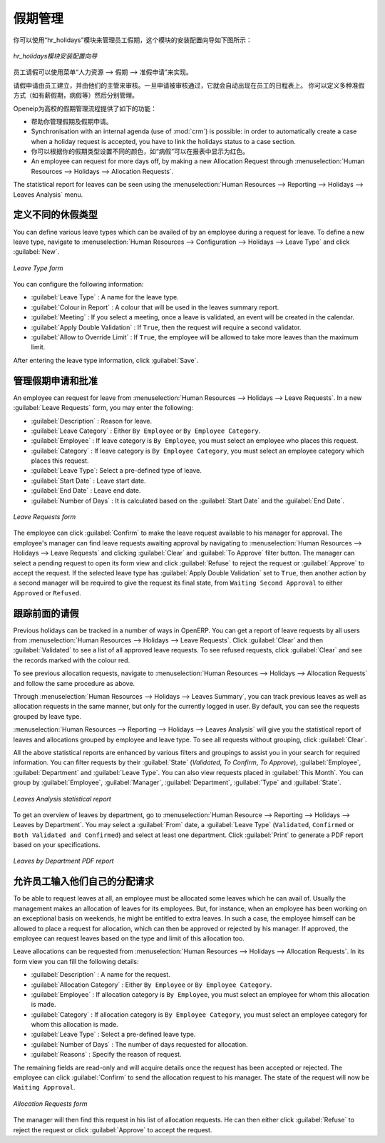 .. i18n: .. index::
.. i18n:    single: Human Resources; holidays
.. i18n: ..
..

.. index::
   single: Human Resources; holidays
..

.. i18n: Holiday Management
.. i18n: ==================
..

假期管理
==================

.. i18n: You can manage leaves taken by employees using the :mod:`hr_holidays`
.. i18n: module. The configuration wizard to install this module is shown below:
..

你可以使用“hr_holidays”模块来管理员工假期，这个模块的安装配置向导如下图所示：

.. i18n: .. figure::  images/config_wiz_holidays.png
.. i18n:    :scale: 75
.. i18n:    :align: center
.. i18n: 
.. i18n:    *Configuration wizard to install hr_holidays module*
..

.. figure::  images/config_wiz_holidays.png
   :scale: 75
   :align: center

   *hr_holidays模块安装配置向导*

.. i18n: Using the menu :menuselection:`Human Resources --> Holidays --> Leave Requests` an employee can request a leave.
..

员工请假可以使用菜单“人力资源 --> 假期 --> 准假申请”来实现。

.. i18n: Leaves requests can be recorded by employees and validated by their managers.
.. i18n: Once a leave request is validated, it appears automatically in the agenda of the employee.
.. i18n: You can define several allocation types (paid holidays, sickness, etc.) and manage allocations
.. i18n: per type.
..

请假申请由员工建立，并由他们的主管来审核。一旦申请被审核通过，它就会自动出现在员工的日程表上。
你可以定义多种准假方式（如有薪假期，病假等）然后分别管理。

.. i18n: OpenERP can provide the following features for efficient holiday management process:
..

Openeip为高校的假期管理流程提供了如下的功能：

.. i18n: * It helps you to manage leaves and leave requests.
.. i18n: * Synchronisation with an internal agenda (use of :mod:`crm`) is possible:
.. i18n:   in order to automatically create a case when a holiday request is accepted,
.. i18n:   you have to link the holidays status to a case section.
.. i18n: * You can set up colour preferences according to your leave type, for example, `Sick Leave` should be red in reports.
.. i18n: * An employee can request for more days off, by making a new Allocation Request through :menuselection:`Human Resources --> Holidays --> Allocation Requests`.
..

* 帮助你管理假期及假期申请。
* Synchronisation with an internal agenda (use of :mod:`crm`) is possible:
  in order to automatically create a case when a holiday request is accepted,
  you have to link the holidays status to a case section.
* 你可以根据你的假期类型设置不同的颜色，如“病假”可以在报表中显示为红色。
* An employee can request for more days off, by making a new Allocation Request through :menuselection:`Human Resources --> Holidays --> Allocation Requests`.

.. i18n: The statistical report for leaves can be seen using the
.. i18n: :menuselection:`Human Resources --> Reporting --> Holidays --> Leaves Analysis` menu.
..

The statistical report for leaves can be seen using the
:menuselection:`Human Resources --> Reporting --> Holidays --> Leaves Analysis` menu.

.. i18n: .. index::
.. i18n:    single: holidays; leave types
..

.. index::
   single: holidays; leave types

.. i18n: Define different leave types
.. i18n: ----------------------------
..

定义不同的休假类型
----------------------------

.. i18n: You can define various leave types which can be availed of by an employee during a request for leave. To define a new leave type, navigate to :menuselection:`Human Resources --> Configuration --> Holidays --> Leave Type` and click :guilabel:`New`.
..

You can define various leave types which can be availed of by an employee during a request for leave. To define a new leave type, navigate to :menuselection:`Human Resources --> Configuration --> Holidays --> Leave Type` and click :guilabel:`New`.

.. i18n: .. figure::  images/holidays_leave_type.png
.. i18n:    :scale: 80
.. i18n:    :align: center
.. i18n: 
.. i18n:    *Leave Type form*
..

.. figure::  images/holidays_leave_type.png
   :scale: 80
   :align: center

   *Leave Type form*

.. i18n: You can configure the following information:
..

You can configure the following information:

.. i18n: * :guilabel:`Leave Type` : A name for the leave type.
.. i18n: * :guilabel:`Colour in Report` : A colour that will be used in the leaves summary report.
.. i18n: * :guilabel:`Meeting` : If you select a meeting, once a leave is validated, an event will be created in the calendar.
.. i18n: * :guilabel:`Apply Double Validation` : If ``True``, then the request will require a second validator.
.. i18n: * :guilabel:`Allow to Override Limit` : If ``True``, the employee will be allowed to take more leaves than the maximum limit.
..

* :guilabel:`Leave Type` : A name for the leave type.
* :guilabel:`Colour in Report` : A colour that will be used in the leaves summary report.
* :guilabel:`Meeting` : If you select a meeting, once a leave is validated, an event will be created in the calendar.
* :guilabel:`Apply Double Validation` : If ``True``, then the request will require a second validator.
* :guilabel:`Allow to Override Limit` : If ``True``, the employee will be allowed to take more leaves than the maximum limit.

.. i18n: After entering the leave type information, click :guilabel:`Save`.
..

After entering the leave type information, click :guilabel:`Save`.

.. i18n: .. index::
.. i18n:    single: holidays; manage requests and approvals
..

.. index::
   single: holidays; manage requests and approvals

.. i18n: Manage Holiday requests and approvals
.. i18n: -------------------------------------
..

管理假期申请和批准
-------------------------------------

.. i18n: An employee can request for leave from :menuselection:`Human Resources --> Holidays --> Leave Requests`. In a new :guilabel:`Leave Requests` form, you may enter the following:
..

An employee can request for leave from :menuselection:`Human Resources --> Holidays --> Leave Requests`. In a new :guilabel:`Leave Requests` form, you may enter the following:

.. i18n: * :guilabel:`Description` : Reason for leave.
.. i18n: * :guilabel:`Leave Category` : Either ``By Employee`` or ``By Employee Category``.
.. i18n: * :guilabel:`Employee` : If leave category is ``By Employee``, you must select an employee who places this request.
.. i18n: * :guilabel:`Category` : If leave category is ``By Employee Category``, you must select an employee category which places this request.
.. i18n: * :guilabel:`Leave Type`: Select a pre-defined type of leave.
.. i18n: * :guilabel:`Start Date` : Leave start date.
.. i18n: * :guilabel:`End Date` : Leave end date.
.. i18n: * :guilabel:`Number of Days` : It is calculated based on the :guilabel:`Start Date` and the :guilabel:`End Date`.
..

* :guilabel:`Description` : Reason for leave.
* :guilabel:`Leave Category` : Either ``By Employee`` or ``By Employee Category``.
* :guilabel:`Employee` : If leave category is ``By Employee``, you must select an employee who places this request.
* :guilabel:`Category` : If leave category is ``By Employee Category``, you must select an employee category which places this request.
* :guilabel:`Leave Type`: Select a pre-defined type of leave.
* :guilabel:`Start Date` : Leave start date.
* :guilabel:`End Date` : Leave end date.
* :guilabel:`Number of Days` : It is calculated based on the :guilabel:`Start Date` and the :guilabel:`End Date`.

.. i18n: .. figure::  images/employee_leave_request_form.png
.. i18n:    :scale: 75
.. i18n:    :align: center
.. i18n: 
.. i18n:    *Leave Requests form*
..

.. figure::  images/employee_leave_request_form.png
   :scale: 75
   :align: center

   *Leave Requests form*

.. i18n: The employee can click :guilabel:`Confirm` to make the leave request available to his manager for approval. The employee's manager can find leave requests awaiting approval by navigating to :menuselection:`Human Resources --> Holidays --> Leave Requests` and clicking :guilabel:`Clear` and :guilabel:`To Approve` filter button. The manager can select a pending request to open its form view and click :guilabel:`Refuse` to reject the request or :guilabel:`Approve` to accept the request. If the selected leave type has :guilabel:`Apply Double Validation` set to ``True``, then another action by a second manager will be required to give the request its final state, from ``Waiting Second Approval`` to either ``Approved`` or ``Refused``.
..

The employee can click :guilabel:`Confirm` to make the leave request available to his manager for approval. The employee's manager can find leave requests awaiting approval by navigating to :menuselection:`Human Resources --> Holidays --> Leave Requests` and clicking :guilabel:`Clear` and :guilabel:`To Approve` filter button. The manager can select a pending request to open its form view and click :guilabel:`Refuse` to reject the request or :guilabel:`Approve` to accept the request. If the selected leave type has :guilabel:`Apply Double Validation` set to ``True``, then another action by a second manager will be required to give the request its final state, from ``Waiting Second Approval`` to either ``Approved`` or ``Refused``.

.. i18n: .. index::
.. i18n:    single: holidays; previous requests
..

.. index::
   single: holidays; previous requests

.. i18n: Track previous Holiday requests
.. i18n: -------------------------------
..

跟踪前面的请假
-------------------------------

.. i18n: Previous holidays can be tracked in a number of ways in OpenERP. You can get a report of leave requests by all users from :menuselection:`Human Resources --> Holidays --> Leave Requests`. Click :guilabel:`Clear` and then :guilabel:`Validated` to see a list of all approved leave requests. To see refused requests, click :guilabel:`Clear` and see the records marked with the colour red.
..

Previous holidays can be tracked in a number of ways in OpenERP. You can get a report of leave requests by all users from :menuselection:`Human Resources --> Holidays --> Leave Requests`. Click :guilabel:`Clear` and then :guilabel:`Validated` to see a list of all approved leave requests. To see refused requests, click :guilabel:`Clear` and see the records marked with the colour red.

.. i18n: To see previous allocation requests, navigate to :menuselection:`Human Resources --> Holidays --> Allocation Requests` and follow the same procedure as above.
..

To see previous allocation requests, navigate to :menuselection:`Human Resources --> Holidays --> Allocation Requests` and follow the same procedure as above.

.. i18n: Through :menuselection:`Human Resources --> Holidays --> Leaves Summary`, you can track previous leaves as well as allocation requests in the same manner, but only for the currently logged in user. By default, you can see the requests grouped by leave type.
..

Through :menuselection:`Human Resources --> Holidays --> Leaves Summary`, you can track previous leaves as well as allocation requests in the same manner, but only for the currently logged in user. By default, you can see the requests grouped by leave type.

.. i18n: :menuselection:`Human Resources --> Reporting --> Holidays --> Leaves Analysis` will give you the statistical report of leaves and allocations grouped by employee and leave type. To see all requests without grouping, click :guilabel:`Clear`.
..

:menuselection:`Human Resources --> Reporting --> Holidays --> Leaves Analysis` will give you the statistical report of leaves and allocations grouped by employee and leave type. To see all requests without grouping, click :guilabel:`Clear`.

.. i18n: All the above statistical reports are enhanced by various filters and groupings to assist you in your search for required information. You can filter requests by their :guilabel:`State` (`Validated`, `To Confirm`, `To Approve`), :guilabel:`Employee`, :guilabel:`Department` and :guilabel:`Leave Type`. You can also view requests placed in :guilabel:`This Month`. You can group by :guilabel:`Employee`, :guilabel:`Manager`, :guilabel:`Department`, :guilabel:`Type` and :guilabel:`State`.
..

All the above statistical reports are enhanced by various filters and groupings to assist you in your search for required information. You can filter requests by their :guilabel:`State` (`Validated`, `To Confirm`, `To Approve`), :guilabel:`Employee`, :guilabel:`Department` and :guilabel:`Leave Type`. You can also view requests placed in :guilabel:`This Month`. You can group by :guilabel:`Employee`, :guilabel:`Manager`, :guilabel:`Department`, :guilabel:`Type` and :guilabel:`State`.

.. i18n: .. figure::  images/holidays_leaves_analysis.png
.. i18n:    :scale: 75
.. i18n:    :align: center
.. i18n: 
.. i18n:    *Leaves Analysis statistical report*
..

.. figure::  images/holidays_leaves_analysis.png
   :scale: 75
   :align: center

   *Leaves Analysis statistical report*

.. i18n: To get an overview of leaves by department, go to :menuselection:`Human Resource --> Reporting --> Holidays --> Leaves by Department`. You may select a :guilabel:`From` date, a :guilabel:`Leave Type` (``Validated``, ``Confirmed`` or ``Both Validated and Confirmed``) and select at least one department. Click :guilabel:`Print` to generate a PDF report based on your specifications.
..

To get an overview of leaves by department, go to :menuselection:`Human Resource --> Reporting --> Holidays --> Leaves by Department`. You may select a :guilabel:`From` date, a :guilabel:`Leave Type` (``Validated``, ``Confirmed`` or ``Both Validated and Confirmed``) and select at least one department. Click :guilabel:`Print` to generate a PDF report based on your specifications.

.. i18n: .. figure::  images/holidays_dept_leaves.png
.. i18n:    :scale: 80
.. i18n:    :align: center
.. i18n: 
.. i18n:    *Leaves by Department PDF report*
..

.. figure::  images/holidays_dept_leaves.png
   :scale: 80
   :align: center

   *Leaves by Department PDF report*

.. i18n: .. index::
.. i18n:    single: holidays; allocation requests
..

.. index::
   single: holidays; allocation requests

.. i18n: Allow employees to enter their own allocation requests
.. i18n: ------------------------------------------------------
..

允许员工输入他们自己的分配请求
------------------------------------------------------

.. i18n: To be able to request leaves at all, an employee must be allocated some leaves which he can avail of. Usually the management makes an allocation of leaves for its employees. But, for instance, when an employee has been working on an exceptional basis on weekends, he might be entitled to extra leaves. In such a case, the employee himself can be allowed to place a request for allocation, which can then be approved or rejected by his manager. If approved, the employee can request leaves based on the type and limit of this allocation too.
..

To be able to request leaves at all, an employee must be allocated some leaves which he can avail of. Usually the management makes an allocation of leaves for its employees. But, for instance, when an employee has been working on an exceptional basis on weekends, he might be entitled to extra leaves. In such a case, the employee himself can be allowed to place a request for allocation, which can then be approved or rejected by his manager. If approved, the employee can request leaves based on the type and limit of this allocation too.

.. i18n: Leave allocations can be requested from :menuselection:`Human Resources --> Holidays --> Allocation Requests`. In its form view you can fill the following details:
..

Leave allocations can be requested from :menuselection:`Human Resources --> Holidays --> Allocation Requests`. In its form view you can fill the following details:

.. i18n: * :guilabel:`Description` : A name for the request.
.. i18n: * :guilabel:`Allocation Category` : Either ``By Employee`` or ``By Employee Category``.
.. i18n: * :guilabel:`Employee` : If allocation category is ``By Employee``, you must select an employee for whom this allocation is made.
.. i18n: * :guilabel:`Category` : If allocation category is ``By Employee Category``, you must select an employee category for whom this allocation is made.
.. i18n: * :guilabel:`Leave Type` : Select a pre-defined leave type.
.. i18n: * :guilabel:`Number of Days` : The number of days requested for allocation.
.. i18n: * :guilabel:`Reasons` : Specify the reason of request.
..

* :guilabel:`Description` : A name for the request.
* :guilabel:`Allocation Category` : Either ``By Employee`` or ``By Employee Category``.
* :guilabel:`Employee` : If allocation category is ``By Employee``, you must select an employee for whom this allocation is made.
* :guilabel:`Category` : If allocation category is ``By Employee Category``, you must select an employee category for whom this allocation is made.
* :guilabel:`Leave Type` : Select a pre-defined leave type.
* :guilabel:`Number of Days` : The number of days requested for allocation.
* :guilabel:`Reasons` : Specify the reason of request.

.. i18n: The remaining fields are read-only and will acquire details once the request has been accepted or rejected. The employee can click :guilabel:`Confirm` to send the allocation request to his manager. The state of the request will now be ``Waiting Approval``.
..

The remaining fields are read-only and will acquire details once the request has been accepted or rejected. The employee can click :guilabel:`Confirm` to send the allocation request to his manager. The state of the request will now be ``Waiting Approval``.

.. i18n: .. figure::  images/holidays_allocation_request.png
.. i18n:    :scale: 75
.. i18n:    :align: center
.. i18n: 
.. i18n:    *Allocation Requests form*
..

.. figure::  images/holidays_allocation_request.png
   :scale: 75
   :align: center

   *Allocation Requests form*

.. i18n: The manager will then find this request in his list of allocation requests. He can then either click :guilabel:`Refuse` to reject the request or click :guilabel:`Approve` to accept the request.
..

The manager will then find this request in his list of allocation requests. He can then either click :guilabel:`Refuse` to reject the request or click :guilabel:`Approve` to accept the request.

.. i18n: .. Copyright © Open Object Press. All rights reserved.
..

.. Copyright © Open Object Press. All rights reserved.

.. i18n: .. You may take electronic copy of this publication and distribute it if you don't
.. i18n: .. change the content. You can also print a copy to be read by yourself only.
..

.. You may take electronic copy of this publication and distribute it if you don't
.. change the content. You can also print a copy to be read by yourself only.

.. i18n: .. We have contracts with different publishers in different countries to sell and
.. i18n: .. distribute paper or electronic based versions of this book (translated or not)
.. i18n: .. in bookstores. This helps to distribute and promote the OpenERP product. It
.. i18n: .. also helps us to create incentives to pay contributors and authors using author
.. i18n: .. rights of these sales.
..

.. We have contracts with different publishers in different countries to sell and
.. distribute paper or electronic based versions of this book (translated or not)
.. in bookstores. This helps to distribute and promote the OpenERP product. It
.. also helps us to create incentives to pay contributors and authors using author
.. rights of these sales.

.. i18n: .. Due to this, grants to translate, modify or sell this book are strictly
.. i18n: .. forbidden, unless Tiny SPRL (representing Open Object Press) gives you a
.. i18n: .. written authorisation for this.
..

.. Due to this, grants to translate, modify or sell this book are strictly
.. forbidden, unless Tiny SPRL (representing Open Object Press) gives you a
.. written authorisation for this.

.. i18n: .. Many of the designations used by manufacturers and suppliers to distinguish their
.. i18n: .. products are claimed as trademarks. Where those designations appear in this book,
.. i18n: .. and Open Object Press was aware of a trademark claim, the designations have been
.. i18n: .. printed in initial capitals.
..

.. Many of the designations used by manufacturers and suppliers to distinguish their
.. products are claimed as trademarks. Where those designations appear in this book,
.. and Open Object Press was aware of a trademark claim, the designations have been
.. printed in initial capitals.

.. i18n: .. While every precaution has been taken in the preparation of this book, the publisher
.. i18n: .. and the authors assume no responsibility for errors or omissions, or for damages
.. i18n: .. resulting from the use of the information contained herein.
..

.. While every precaution has been taken in the preparation of this book, the publisher
.. and the authors assume no responsibility for errors or omissions, or for damages
.. resulting from the use of the information contained herein.

.. i18n: .. Published by Open Object Press, Grand Rosière, Belgium
..

.. Published by Open Object Press, Grand Rosière, Belgium
